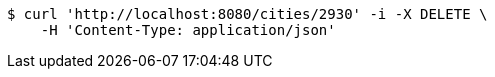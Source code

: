 [source,bash]
----
$ curl 'http://localhost:8080/cities/2930' -i -X DELETE \
    -H 'Content-Type: application/json'
----